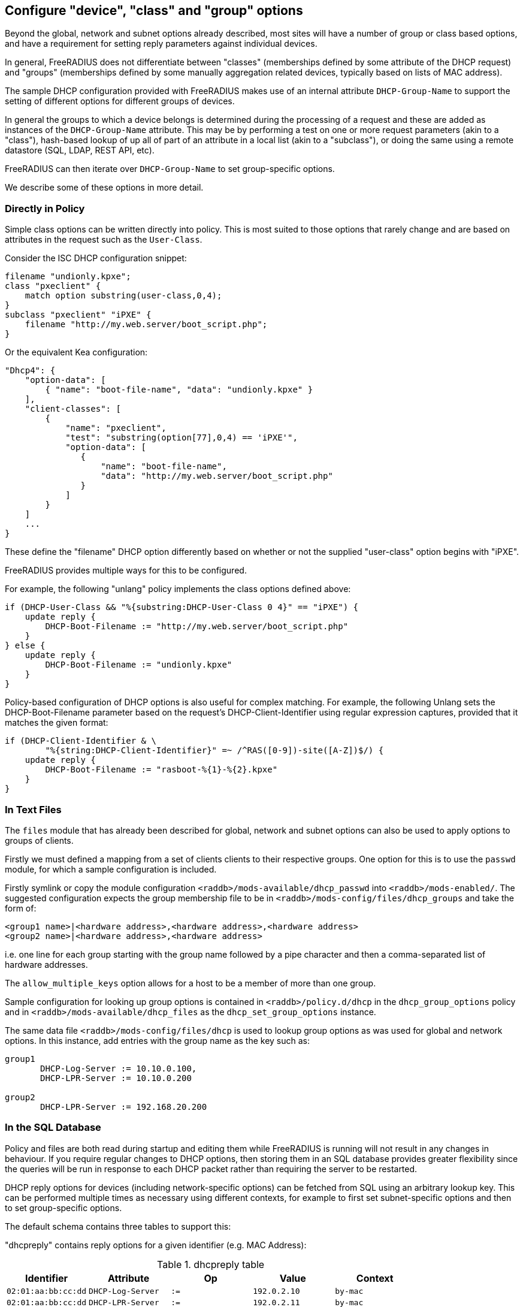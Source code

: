== Configure "device", "class" and "group" options

Beyond the global, network and subnet options already described, most sites
will have a number of group or class based options, and have a requirement for
setting reply parameters against individual devices.

In general, FreeRADIUS does not differentiate between "classes" (memberships
defined by some attribute of the DHCP request) and "groups" (memberships
defined by some manually aggregation related devices, typically based on lists
of MAC address).

The sample DHCP configuration provided with FreeRADIUS makes use of an internal
attribute `DHCP-Group-Name` to support the setting of different options for
different groups of devices.

In general the groups to which a device belongs is determined during the
processing of a request and these are added as instances of the
`DHCP-Group-Name` attribute. This may be by performing a test on one or more
request parameters (akin to a "class"), hash-based lookup of up all of part of
an attribute in a local list (akin to a "subclass"), or doing the same using a
remote datastore (SQL, LDAP, REST API, etc).

FreeRADIUS can then iterate over `DHCP-Group-Name` to set group-specific
options.

We describe some of these options in more detail.

=== Directly in Policy

Simple class options can be written directly into policy.  This is most
suited to those options that rarely change and are based on attributes in the
request such as the `User-Class`.

Consider the ISC DHCP configuration snippet:

[source,iscdhcp]
----
filename "undionly.kpxe";
class "pxeclient" {
    match option substring(user-class,0,4);
}
subclass "pxeclient" "iPXE" {
    filename "http://my.web.server/boot_script.php";
}
----

Or the equivalent Kea configuration:

[source,isckea]
----
"Dhcp4": {
    "option-data": [
        { "name": "boot-file-name", "data": "undionly.kpxe" }
    ],
    "client-classes": [
        {
            "name": "pxeclient",
            "test": "substring(option[77],0,4) == 'iPXE'",
            "option-data": [
               {
                   "name": "boot-file-name",
                   "data": "http://my.web.server/boot_script.php"
               }
            ]
        }
    ]
    ...
}
----

These define the "filename" DHCP option differently based on whether or not the
supplied "user-class" option begins with "iPXE".

FreeRADIUS provides multiple ways for this to be configured.

For example, the following "unlang" policy implements the class options defined
above:

[source,unlang]
----
if (DHCP-User-Class && "%{substring:DHCP-User-Class 0 4}" == "iPXE") {
    update reply {
        DHCP-Boot-Filename := "http://my.web.server/boot_script.php"
    }
} else {
    update reply {
        DHCP-Boot-Filename := "undionly.kpxe"
    }
}
----

Policy-based configuration of DHCP options is also useful for complex matching.
For example, the following Unlang sets the DHCP-Boot-Filename parameter based
on the request's DHCP-Client-Identifier using regular expression captures,
provided that it matches the given format:

[source,unlang]
----
if (DHCP-Client-Identifier & \
        "%{string:DHCP-Client-Identifier}" =~ /^RAS([0-9])-site([A-Z])$/) {
    update reply {
        DHCP-Boot-Filename := "rasboot-%{1}-%{2}.kpxe"
    }
}
----

=== In Text Files

The `files` module that has already been described for global, network and
subnet options can also be used to apply options to groups of clients.

Firstly we must defined a mapping from a set of clients clients to their
respective groups.  One option for this is to use the `passwd` module, for
which a sample configuration is included.

Firstly symlink or copy the module configuration
`<raddb>/mods-available/dhcp_passwd` into `<raddb>/mods-enabled/`.  The
suggested configuration expects the group membership file to be in
`<raddb>/mods-config/files/dhcp_groups` and take the form of:

[source,config]
----
<group1 name>|<hardware address>,<hardware address>,<hardware address>
<group2 name>|<hardware address>,<hardware address>
----

i.e. one line for each group starting with the group name followed by a pipe
character and then a comma-separated list of hardware addresses.

The `allow_multiple_keys` option allows for a host to be a member of
more than one group.

Sample configuration for looking up group options is contained in
`<raddb>/policy.d/dhcp` in the `dhcp_group_options` policy and in
`<raddb>/mods-available/dhcp_files` as the `dhcp_set_group_options` instance.

The same data file `<raddb>/mods-config/files/dhcp` is used to lookup
group options as was used for global and network options.  In this instance,
add entries with the group name as the key such as:

[source,config]
----
group1
       DHCP-Log-Server := 10.10.0.100,
       DHCP-LPR-Server := 10.10.0.200

group2
       DHCP-LPR-Server := 192.168.20.200
----

=== In the SQL Database

Policy and files are both read during startup and editing them while
FreeRADIUS is running will not result in any changes in behaviour.  If
you require regular changes to DHCP options, then storing them in
an SQL database provides greater flexibility since the queries will be run in
response to each DHCP packet rather than requiring the server to be restarted.

DHCP reply options for devices (including network-specific options) can be
fetched from SQL using an arbitrary lookup key. This can be performed multiple
times as necessary using different contexts, for example to first set
subnet-specific options and then to set group-specific options.

The default schema contains three tables to support this:

"dhcpreply" contains reply options for a given identifier (e.g. MAC Address):

.dhcpreply table
|===
|Identifier |Attribute |Op |Value |Context

|`02:01:aa:bb:cc:dd` |`DHCP-Log-Server` |`:=` |`192.0.2.10` |`by-mac`
|`02:01:aa:bb:cc:dd` |`DHCP-LPR-Server` |`:=` |`192.0.2.11` |`by-mac`
|`02:01:aa:bb:cc:dd` |`Fall-Through`    |`:=` |`Yes`        |`by-mac`
|===

"dhcpgroup" maps identifiers to a group of options that can be shared:

.dhcpgroup table
|===
|Identifier |GroupName |Priority |Context

|`02:01:aa:bb:cc:dd` |`salesdept` |`10` |`by-mac`
|===

"dhcpgroupreply" contains reply options for each group:

.dhcpgroupreply table
|===
|GroupName |Attribute |Op |Value |Context

|`salesdept` |`DHCP-NTP-Servers` |`:=` |`192.0.2.20` |`by-mac`
|`salesdept` |`DHCP-Log-Server`  |`+=` |`192.0.2.21` |`by-mac`
|`salesdept` |`DHCP-LPR-Server`  |`^=` |`192.0.2.22` |`by-mac`
|===

Within the context of assigning options directly to devices, as well as to
manually-curated groups of devices keyed by their MAC address:

  - Place device-specific options in the "dhcpreply" table.
  - Add `Fall-Through := Yes` to the options in the "dhcpreply" table in order
    to trigger group lookups, which are disabled by default.
  - Place entries in the "dhcpgroup" `identifier = <MAC-Address>, groupname = <group>, priority =
    <priority>` in the "dhcpgroup" table to map a device to its groups by
    priority.
  - Place the grouped options in the "dhcpgroupreply" table.
  - For each of the above, set `Context` to something by which the option
    lookup is referred to in the policy, for example `Context = 'by-mac'`.

For the above example you would add the following to the DHCP virtual server to
perform reply option lookup using the device's MAC address against the `by-mac`
context:

[source,unlang]
----
update control {
        DHCP-SQL-Option-Context := "by-mac"
        DHCP-SQL-Option-Identifier := request:DHCP-Client-Hardware-Address
}
dhcp_sql.authorize
----

In the above, the DHCP reply options would be assigned to a device with MAC
address 02:01:aa:bb:cc:dd as follows:

  - Firstly, the `DHCP-Log-Server` option would be set to `192.0.2.10` and the
    `DHCP-LPR-Server` option set to `192.0.2.11`.
  - `Fall-Through` is set, so the group mapping is then queried which
    determines that the device belongs to a single `salesdept` group.
  - Finally, the options for the `salesdept` group are now merged, setting a
    `DHCP-NTP-Servers` option to `192.0.2.20`, appending an additional
    `DHCP-Log-Server` option set to `192.0.2.21`, and prepending an additional
    `DHCP-LPR-Server` option set to `192.0.2.22`.

If instead you wanted to perform a "subclass" lookup based on the first three
octets of the device's MAC address then with tables containing the following
sample data you could invoke an SQL lookup as shown:

."dhcpreply" table:
|===
|Identifier |Attribute |Op |Value |Context

|`000393` |`Fall-Through` |`:=` |`Yes` |`class-vendor`
|`000a27` |`Fall-Through` |`:=` |`Yes` |`class-vendor`
|`f40304` |`Fall-Through` |`:=` |`Yes` |`class-vendor`
|===

."dhcpgroup" table:
|===
|Identifier |GroupName |Priority |Context

|`000393` |`apple`  |`10` |`class-vendor`
|`000a27` |`apple`  |`10` |`class-vendor`
|`f40304` |`google` |`10` |`class-vendor`
|===

."dhcpgroupreply" table:
|===
|GroupName |Attribute |Op |Value |Context

|`apple`  |`DHCP-Boot-Filename` |`:=` |`apple.efi`  |`class-vendor`
|`google` |`DHCP-Boot-Filename` |`:=` |`google.efi` |`class-vendor`
|===


[source,unlang]
----
update control {
        DHCP-SQL-Option-Context := "class-vendor"
        DHCP-SQL-Option-Identifier := \
            "%{substring:%{hex:DHCP-Client-Hardware-Address} 0 6}"
}
dhcp_sql.authorize
----

The file `policy.d/dhcp` contains a policy named `dhcp_policy_sql` which
provides further worked examples for different types of option lookups.

=== Testing "device", "class" and "group" options

You should now test that any device-related options that you have configured
using the various methods available are applied successfully by generating
packets containing those parameters based upon which the reply options are set.

For example, to test the iPXE user class example above you might want to
generate a request as follows:

[source,shell]
----
cat <<EOF > dhcp-packet-ipxe-boot.txt
DHCP-Message-Type := DHCP-Discover
DHCP-Client-Hardware-Address := 02:01:aa:bb:cc:dd
DHCP-User-Class := "iPXE-class-abc"
EOF
----

To which you would expect to see a response such as:

.Example output from dhcpclient
===============================
 dhcpclient: ...
 ----------------------------------------------------------------------
 Waiting for DHCP replies for: 5.000000
 ----------------------------------------------------------------------
 ...
 DHCP-Message-Type = DHCP-Offer
 DHCP-Your-IP-Address = 1.2.3.4
 DHCP-Boot-Filename := "http://my.web.server/boot_script.php"
 ...
===============================
